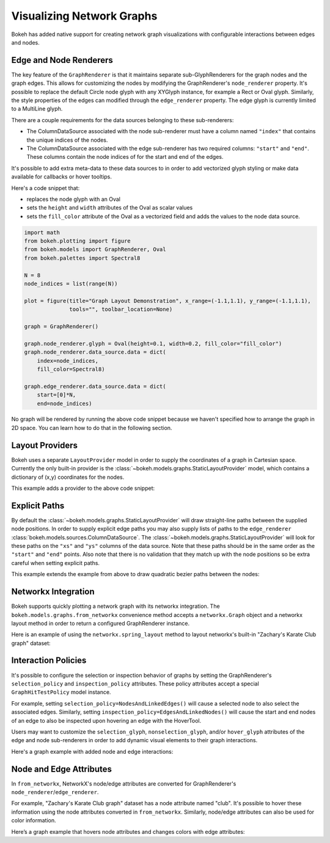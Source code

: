 .. _userguide_graph:

Visualizing Network Graphs
==========================

Bokeh has added native support for creating network graph visualizations with
configurable interactions between edges and nodes.

Edge and Node Renderers
-----------------------

The key feature of the ``GraphRenderer`` is that it maintains separate
sub-GlyphRenderers for the graph nodes and the graph edges. This allows for
customizing the nodes by modifying the GraphRenderer's ``node_renderer``
property. It's possible to replace the default Circle node glyph with any
XYGlyph instance, for example a Rect or Oval glyph. Similarly, the style
properties of the edges can modified through the ``edge_renderer`` property.
The edge glyph is currently limited to a MultiLine glyph.

There are a couple requirements for the data sources belonging to these
sub-renderers:

- The ColumnDataSource associated with the node sub-renderer must have a column
  named ``"index"`` that contains the unique indices of the nodes.
- The ColumnDataSource associated with the edge sub-renderer has two required
  columns: ``"start"`` and ``"end"``. These columns contain the node indices of
  for the start and end of the edges.

It's possible to add extra meta-data to these data sources to in order to
add vectorized glyph styling or make data available for callbacks or hover
tooltips.

Here's a code snippet that:

- replaces the node glyph with an Oval
- sets the ``height`` and ``width`` attributes of the Oval as scalar values
- sets the ``fill_color`` attribute of the Oval as a vectorized field and adds
  the values to the node data source.

.. code-block:: python

    import math
    from bokeh.plotting import figure
    from bokeh.models import GraphRenderer, Oval
    from bokeh.palettes import Spectral8

    N = 8
    node_indices = list(range(N))

    plot = figure(title="Graph Layout Demonstration", x_range=(-1.1,1.1), y_range=(-1.1,1.1),
                  tools="", toolbar_location=None)

    graph = GraphRenderer()

    graph.node_renderer.glyph = Oval(height=0.1, width=0.2, fill_color="fill_color")
    graph.node_renderer.data_source.data = dict(
        index=node_indices,
        fill_color=Spectral8)

    graph.edge_renderer.data_source.data = dict(
        start=[0]*N,
        end=node_indices)


No graph will be rendered by running the above code snippet because we haven't
specified how to arrange the graph in 2D space. You can learn how to do that
in the following section.

Layout Providers
----------------

Bokeh uses a separate ``LayoutProvider`` model in order to supply the coordinates
of a graph in Cartesian space. Currently the only built-in provider is the
:class:`~bokeh.models.graphs.StaticLayoutProvider` model, which contains a
dictionary of (x,y) coordinates for the nodes.

This example adds a provider to the above code snippet:

.. bokeh-plot:: docs/user_guide/examples/graph_customize.py
    :source-position: above

Explicit Paths
--------------

By default the :class:`~bokeh.models.graphs.StaticLayoutProvider` will
draw straight-line paths between the supplied node positions. In order
to supply explicit edge paths you may also supply lists of paths to
the ``edge_renderer``
:class:`bokeh.models.sources.ColumnDataSource`. The
:class:`~bokeh.models.graphs.StaticLayoutProvider` will look for these
paths on the ``"xs"`` and ``"ys"`` columns of the data source. Note
that these paths should be in the same order as the ``"start"`` and
``"end"`` points. Also note that there is no validation that they
match up with the node positions so be extra careful when setting
explicit paths.

This example extends the example from above to draw quadratic bezier
paths between the nodes:

.. bokeh-plot:: docs/user_guide/examples/graph_static_paths.py
    :source-position: above

Networkx Integration
--------------------

Bokeh supports quickly plotting a network graph with its networkx integration.
The ``bokeh.models.graphs.from_networkx`` convenience method accepts a
``networkx.Graph`` object and a networkx layout method in order to return a
configured GraphRenderer instance.

Here is an example of using the ``networkx.spring_layout`` method to
layout networkx's built-in "Zachary's Karate Club graph" dataset:

.. bokeh-plot:: docs/user_guide/examples/graph_networkx.py
    :source-position: above

Interaction Policies
--------------------

It's possible to configure the selection or inspection behavior of graphs by
setting the GraphRenderer's ``selection_policy`` and ``inspection_policy``
attributes. These policy attributes accept a special ``GraphHitTestPolicy``
model instance.

For example, setting ``selection_policy=NodesAndLinkedEdges()`` will cause
a selected node to also select the associated edges. Similarly, setting
``inspection_policy=EdgesAndLinkedNodes()`` will cause the start and end nodes
of an edge to also be inspected upon hovering an edge with the HoverTool.

Users may want to customize the ``selection_glyph``, ``nonselection_glyph``,
and/or ``hover_glyph`` attributes of the edge and node sub-renderers in order
to add dynamic visual elements to their graph interactions.

Here's a graph example with added node and edge interactions:

.. bokeh-plot:: docs/user_guide/examples/graph_interaction.py
    :source-position: above

Node and Edge Attributes
--------------------

In ``from_networkx``, NetworkX's node/edge attributes are converted for
GraphRenderer's ``node_renderer``/``edge_renderer``.

For example, "Zachary's Karate Club graph" dataset has a node attribute named
"club". It's possible to hover these information using the node attributes
converted in ``from_networkx``. Similarly, node/edge attributes can also be
used for color information.

Here’s a graph example that hovers node attributes and changes colors with
edge attributes:

.. bokeh-plot:: docs/user_guide/examples/graph_node_and_edge_attributes.py
    :source-position: above
